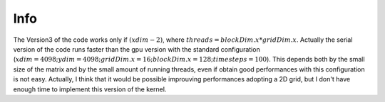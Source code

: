 Info
=========================

The Version3 of the code works only if :math:`(xdim - 2) % threads == 0`, where :math:`threads = blockDim.x * gridDim.x`. Actually the serial version of the code
runs faster than the gpu version with the standard configuration (:math:`xdim = 4098; ydim = 4098; gridDim.x = 16; blockDim.x = 128; timesteps = 100`).
This depends both by the small size of the matrix and by the small amount of running threads, even if obtain good performances with this configuration is not easy.
Actually, I think that it would be possible improuving performances adopting a 2D grid, but I don't have enough time to implement this version of the kernel.
